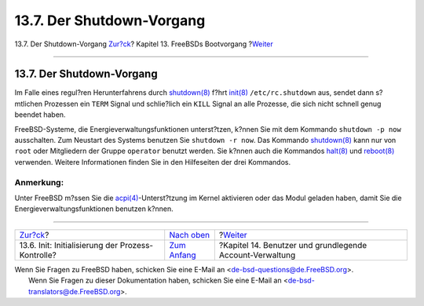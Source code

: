 ==========================
13.7. Der Shutdown-Vorgang
==========================

.. raw:: html

   <div class="navheader">

13.7. Der Shutdown-Vorgang
`Zur?ck <boot-init.html>`__?
Kapitel 13. FreeBSDs Bootvorgang
?\ `Weiter <users.html>`__

--------------

.. raw:: html

   </div>

.. raw:: html

   <div class="sect1">

.. raw:: html

   <div class="titlepage" xmlns="">

.. raw:: html

   <div>

.. raw:: html

   <div>

13.7. Der Shutdown-Vorgang
--------------------------

.. raw:: html

   </div>

.. raw:: html

   </div>

.. raw:: html

   </div>

Im Falle eines regul?ren Herunterfahrens durch
`shutdown(8) <http://www.FreeBSD.org/cgi/man.cgi?query=shutdown&sektion=8>`__
f?hrt
`init(8) <http://www.FreeBSD.org/cgi/man.cgi?query=init&sektion=8>`__
``/etc/rc.shutdown`` aus, sendet dann s?mtlichen Prozessen ein ``TERM``
Signal und schlie?lich ein ``KILL`` Signal an alle Prozesse, die sich
nicht schnell genug beendet haben.

FreeBSD-Systeme, die Energieverwaltungsfunktionen unterst?tzen, k?nnen
Sie mit dem Kommando ``shutdown -p now`` ausschalten. Zum Neustart des
Systems benutzen Sie ``shutdown -r now``. Das Kommando
`shutdown(8) <http://www.FreeBSD.org/cgi/man.cgi?query=shutdown&sektion=8>`__
kann nur von ``root`` oder Mitgliedern der Gruppe ``operator`` benutzt
werden. Sie k?nnen auch die Kommandos
`halt(8) <http://www.FreeBSD.org/cgi/man.cgi?query=halt&sektion=8>`__
und
`reboot(8) <http://www.FreeBSD.org/cgi/man.cgi?query=reboot&sektion=8>`__
verwenden. Weitere Informationen finden Sie in den Hilfeseiten der drei
Kommandos.

.. raw:: html

   <div class="note" xmlns="">

Anmerkung:
~~~~~~~~~~

Unter FreeBSD m?ssen Sie die
`acpi(4) <http://www.FreeBSD.org/cgi/man.cgi?query=acpi&sektion=4>`__-Unterst?tzung
im Kernel aktivieren oder das Modul geladen haben, damit Sie die
Energieverwaltungsfunktionen benutzen k?nnen.

.. raw:: html

   </div>

.. raw:: html

   </div>

.. raw:: html

   <div class="navfooter">

--------------

+------------------------------------------------------+-------------------------------+-------------------------------------------------------------+
| `Zur?ck <boot-init.html>`__?                         | `Nach oben <boot.html>`__     | ?\ `Weiter <users.html>`__                                  |
+------------------------------------------------------+-------------------------------+-------------------------------------------------------------+
| 13.6. Init: Initialisierung der Prozess-Kontrolle?   | `Zum Anfang <index.html>`__   | ?Kapitel 14. Benutzer und grundlegende Account-Verwaltung   |
+------------------------------------------------------+-------------------------------+-------------------------------------------------------------+

.. raw:: html

   </div>

| Wenn Sie Fragen zu FreeBSD haben, schicken Sie eine E-Mail an
  <de-bsd-questions@de.FreeBSD.org\ >.
|  Wenn Sie Fragen zu dieser Dokumentation haben, schicken Sie eine
  E-Mail an <de-bsd-translators@de.FreeBSD.org\ >.
